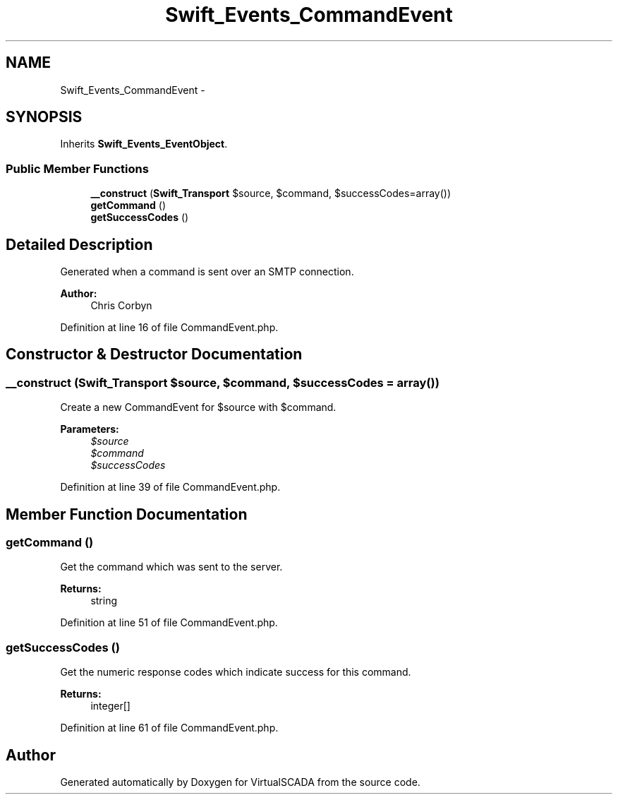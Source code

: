 .TH "Swift_Events_CommandEvent" 3 "Tue Apr 14 2015" "Version 1.0" "VirtualSCADA" \" -*- nroff -*-
.ad l
.nh
.SH NAME
Swift_Events_CommandEvent \- 
.SH SYNOPSIS
.br
.PP
.PP
Inherits \fBSwift_Events_EventObject\fP\&.
.SS "Public Member Functions"

.in +1c
.ti -1c
.RI "\fB__construct\fP (\fBSwift_Transport\fP $source, $command, $successCodes=array())"
.br
.ti -1c
.RI "\fBgetCommand\fP ()"
.br
.ti -1c
.RI "\fBgetSuccessCodes\fP ()"
.br
.in -1c
.SH "Detailed Description"
.PP 
Generated when a command is sent over an SMTP connection\&.
.PP
\fBAuthor:\fP
.RS 4
Chris Corbyn 
.RE
.PP

.PP
Definition at line 16 of file CommandEvent\&.php\&.
.SH "Constructor & Destructor Documentation"
.PP 
.SS "__construct (\fBSwift_Transport\fP $source,  $command,  $successCodes = \fCarray()\fP)"
Create a new CommandEvent for $source with $command\&.
.PP
\fBParameters:\fP
.RS 4
\fI$source\fP 
.br
\fI$command\fP 
.br
\fI$successCodes\fP 
.RE
.PP

.PP
Definition at line 39 of file CommandEvent\&.php\&.
.SH "Member Function Documentation"
.PP 
.SS "getCommand ()"
Get the command which was sent to the server\&.
.PP
\fBReturns:\fP
.RS 4
string 
.RE
.PP

.PP
Definition at line 51 of file CommandEvent\&.php\&.
.SS "getSuccessCodes ()"
Get the numeric response codes which indicate success for this command\&.
.PP
\fBReturns:\fP
.RS 4
integer[] 
.RE
.PP

.PP
Definition at line 61 of file CommandEvent\&.php\&.

.SH "Author"
.PP 
Generated automatically by Doxygen for VirtualSCADA from the source code\&.
